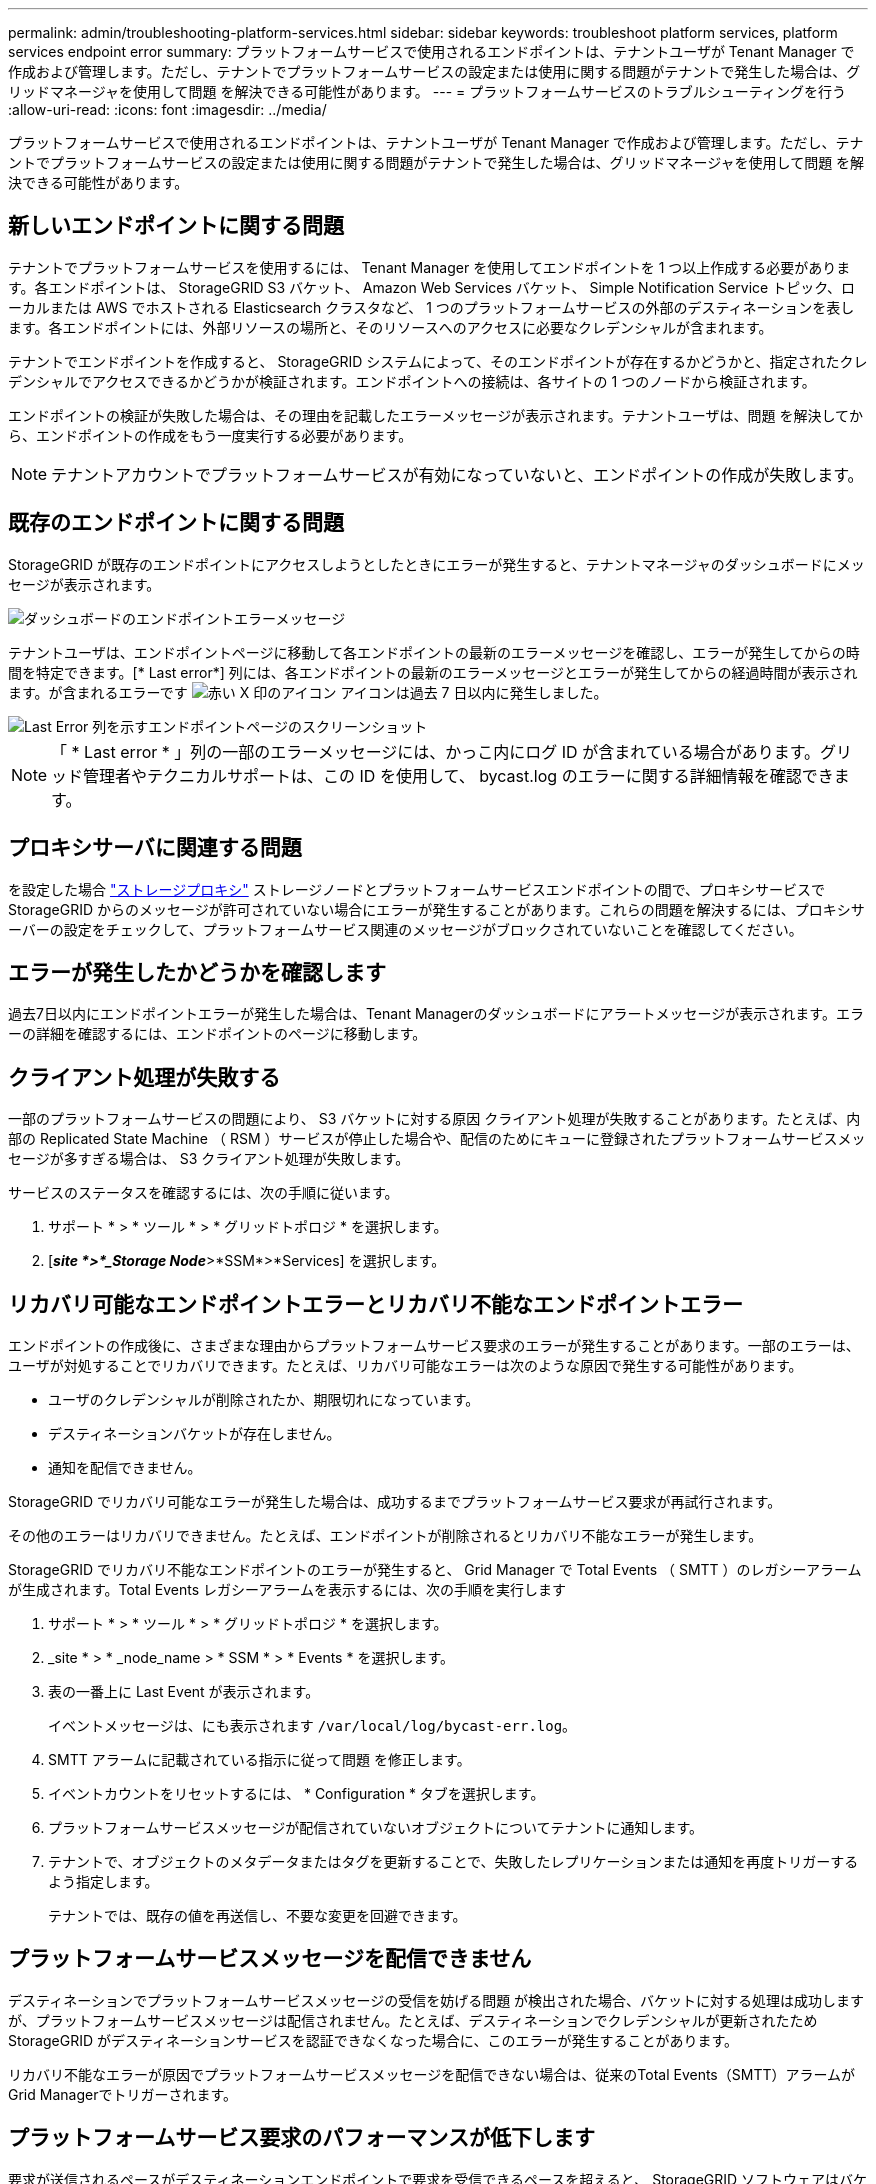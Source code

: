 ---
permalink: admin/troubleshooting-platform-services.html 
sidebar: sidebar 
keywords: troubleshoot platform services, platform services endpoint error 
summary: プラットフォームサービスで使用されるエンドポイントは、テナントユーザが Tenant Manager で作成および管理します。ただし、テナントでプラットフォームサービスの設定または使用に関する問題がテナントで発生した場合は、グリッドマネージャを使用して問題 を解決できる可能性があります。 
---
= プラットフォームサービスのトラブルシューティングを行う
:allow-uri-read: 
:icons: font
:imagesdir: ../media/


[role="lead"]
プラットフォームサービスで使用されるエンドポイントは、テナントユーザが Tenant Manager で作成および管理します。ただし、テナントでプラットフォームサービスの設定または使用に関する問題がテナントで発生した場合は、グリッドマネージャを使用して問題 を解決できる可能性があります。



== 新しいエンドポイントに関する問題

テナントでプラットフォームサービスを使用するには、 Tenant Manager を使用してエンドポイントを 1 つ以上作成する必要があります。各エンドポイントは、 StorageGRID S3 バケット、 Amazon Web Services バケット、 Simple Notification Service トピック、ローカルまたは AWS でホストされる Elasticsearch クラスタなど、 1 つのプラットフォームサービスの外部のデスティネーションを表します。各エンドポイントには、外部リソースの場所と、そのリソースへのアクセスに必要なクレデンシャルが含まれます。

テナントでエンドポイントを作成すると、 StorageGRID システムによって、そのエンドポイントが存在するかどうかと、指定されたクレデンシャルでアクセスできるかどうかが検証されます。エンドポイントへの接続は、各サイトの 1 つのノードから検証されます。

エンドポイントの検証が失敗した場合は、その理由を記載したエラーメッセージが表示されます。テナントユーザは、問題 を解決してから、エンドポイントの作成をもう一度実行する必要があります。


NOTE: テナントアカウントでプラットフォームサービスが有効になっていないと、エンドポイントの作成が失敗します。



== 既存のエンドポイントに関する問題

StorageGRID が既存のエンドポイントにアクセスしようとしたときにエラーが発生すると、テナントマネージャのダッシュボードにメッセージが表示されます。

image::../media/tenant_dashboard_endpoint_error.png[ダッシュボードのエンドポイントエラーメッセージ]

テナントユーザは、エンドポイントページに移動して各エンドポイントの最新のエラーメッセージを確認し、エラーが発生してからの時間を特定できます。[* Last error*] 列には、各エンドポイントの最新のエラーメッセージとエラーが発生してからの経過時間が表示されます。が含まれるエラーです image:../media/icon_alert_red_critical.png["赤い X 印のアイコン"] アイコンは過去 7 日以内に発生しました。

image::../media/endpoints_last_error.png[Last Error 列を示すエンドポイントページのスクリーンショット]


NOTE: 「 * Last error * 」列の一部のエラーメッセージには、かっこ内にログ ID が含まれている場合があります。グリッド管理者やテクニカルサポートは、この ID を使用して、 bycast.log のエラーに関する詳細情報を確認できます。



== プロキシサーバに関連する問題

を設定した場合 link:configuring-storage-proxy-settings.html["ストレージプロキシ"] ストレージノードとプラットフォームサービスエンドポイントの間で、プロキシサービスでStorageGRID からのメッセージが許可されていない場合にエラーが発生することがあります。これらの問題を解決するには、プロキシサーバーの設定をチェックして、プラットフォームサービス関連のメッセージがブロックされていないことを確認してください。



== エラーが発生したかどうかを確認します

過去7日以内にエンドポイントエラーが発生した場合は、Tenant Managerのダッシュボードにアラートメッセージが表示されます。エラーの詳細を確認するには、エンドポイントのページに移動します。



== クライアント処理が失敗する

一部のプラットフォームサービスの問題により、 S3 バケットに対する原因 クライアント処理が失敗することがあります。たとえば、内部の Replicated State Machine （ RSM ）サービスが停止した場合や、配信のためにキューに登録されたプラットフォームサービスメッセージが多すぎる場合は、 S3 クライアント処理が失敗します。

サービスのステータスを確認するには、次の手順に従います。

. サポート * > * ツール * > * グリッドトポロジ * を選択します。
. [*_site *>*_Storage Node_*>*SSM*>*Services] を選択します。




== リカバリ可能なエンドポイントエラーとリカバリ不能なエンドポイントエラー

エンドポイントの作成後に、さまざまな理由からプラットフォームサービス要求のエラーが発生することがあります。一部のエラーは、ユーザが対処することでリカバリできます。たとえば、リカバリ可能なエラーは次のような原因で発生する可能性があります。

* ユーザのクレデンシャルが削除されたか、期限切れになっています。
* デスティネーションバケットが存在しません。
* 通知を配信できません。


StorageGRID でリカバリ可能なエラーが発生した場合は、成功するまでプラットフォームサービス要求が再試行されます。

その他のエラーはリカバリできません。たとえば、エンドポイントが削除されるとリカバリ不能なエラーが発生します。

StorageGRID でリカバリ不能なエンドポイントのエラーが発生すると、 Grid Manager で Total Events （ SMTT ）のレガシーアラームが生成されます。Total Events レガシーアラームを表示するには、次の手順を実行します

. サポート * > * ツール * > * グリッドトポロジ * を選択します。
. _site * > * _node_name > * SSM * > * Events * を選択します。
. 表の一番上に Last Event が表示されます。
+
イベントメッセージは、にも表示されます `/var/local/log/bycast-err.log`。

. SMTT アラームに記載されている指示に従って問題 を修正します。
. イベントカウントをリセットするには、 * Configuration * タブを選択します。
. プラットフォームサービスメッセージが配信されていないオブジェクトについてテナントに通知します。
. テナントで、オブジェクトのメタデータまたはタグを更新することで、失敗したレプリケーションまたは通知を再度トリガーするよう指定します。
+
テナントでは、既存の値を再送信し、不要な変更を回避できます。





== プラットフォームサービスメッセージを配信できません

デスティネーションでプラットフォームサービスメッセージの受信を妨げる問題 が検出された場合、バケットに対する処理は成功しますが、プラットフォームサービスメッセージは配信されません。たとえば、デスティネーションでクレデンシャルが更新されたため StorageGRID がデスティネーションサービスを認証できなくなった場合に、このエラーが発生することがあります。

リカバリ不能なエラーが原因でプラットフォームサービスメッセージを配信できない場合は、従来のTotal Events（SMTT）アラームがGrid Managerでトリガーされます。



== プラットフォームサービス要求のパフォーマンスが低下します

要求が送信されるペースがデスティネーションエンドポイントで要求を受信できるペースを超えると、 StorageGRID ソフトウェアはバケットの受信 S3 要求を調整する場合があります。スロットルは、デスティネーションエンドポイントへの送信を待機している要求のバックログが生じている場合にのみ発生します。

明らかな影響は、受信 S3 要求の実行時間が長くなることだけです。パフォーマンスが大幅に低下していることが検出されるようになった場合は、取り込み速度を下げるか、容量の大きいエンドポイントを使用する必要があります。要求のバックログが増え続けると、クライアント S3 処理（ PUT 要求など）が失敗します。

通常、 CloudMirror 要求には、検索統合やイベント通知の要求よりも多くのデータ転送が含まれるため、デスティネーションエンドポイントのパフォーマンスによる影響を受ける可能性が高くなります。



== プラットフォームサービス要求が失敗しました

プラットフォームサービスの要求の失敗率を表示するには、次の手順を実行します。

. [* nodes （ノード） ] を選択します
. [*_site *>*Platform Services*] を選択します。
. エラー率のリクエストチャートを表示します。
+
image::../media/nodes_page_site_level_platform_services.gif[Nodes ページサイトレベルのプラットフォームサービス]





== Platform services unavailable アラート

「 * Platform services unavailable * 」アラートは、実行中または使用可能な RSM サービスがあるストレージノードが少なすぎるために、サイトでプラットフォームサービスの処理を実行できないことを示しています。

RSM サービスは、プラットフォームサービス要求がそれぞれのエンドポイントに確実に送信されるようにします。

このアラートを解決するには、サイトのどのストレージノードに RSM サービスが含まれているかを特定します（ RSM サービスは、 ADC サービスがあるストレージノードにあります）。 そのあと、それらのストレージノードの過半数が稼働していて使用可能であることを確認します。


NOTE: RSM サービスを含む複数のストレージノードでサイトで障害が発生すると、そのサイトに対する保留中のプラットフォームサービス要求はすべて失われます。



== プラットフォームサービスエンドポイントに関するその他のトラブルシューティングガイダンス

追加情報 については'を参照してください link:../tenant/troubleshooting-platform-services-endpoint-errors.html["テナントアカウントを使用して、プラットフォームサービスエンドポイントのトラブルシューティングを行います"]。

.関連情報
* link:../troubleshoot/index.html["StorageGRID システムのトラブルシューティングを行う"]

